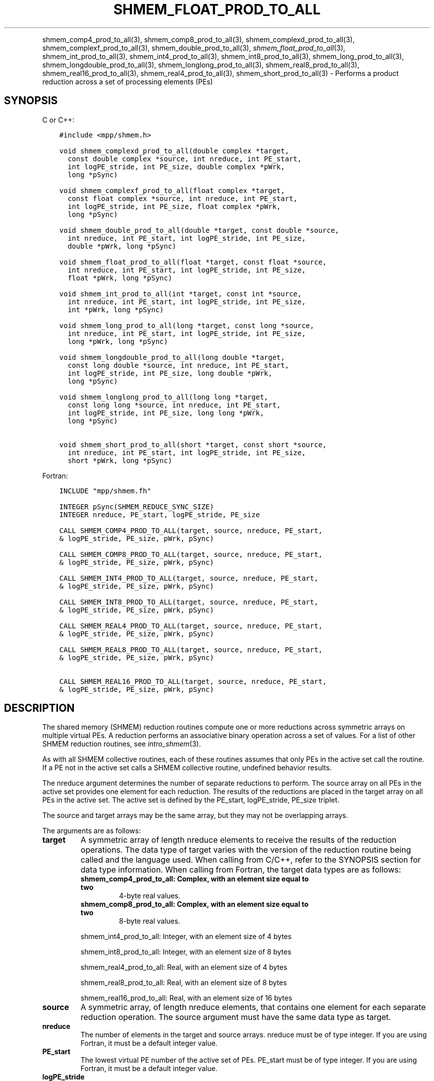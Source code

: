 .\" Man page generated from reStructuredText.
.
.TH "SHMEM_FLOAT_PROD_TO_ALL" "3" "Feb 20, 2022" "" "Open MPI"
.
.nr rst2man-indent-level 0
.
.de1 rstReportMargin
\\$1 \\n[an-margin]
level \\n[rst2man-indent-level]
level margin: \\n[rst2man-indent\\n[rst2man-indent-level]]
-
\\n[rst2man-indent0]
\\n[rst2man-indent1]
\\n[rst2man-indent2]
..
.de1 INDENT
.\" .rstReportMargin pre:
. RS \\$1
. nr rst2man-indent\\n[rst2man-indent-level] \\n[an-margin]
. nr rst2man-indent-level +1
.\" .rstReportMargin post:
..
.de UNINDENT
. RE
.\" indent \\n[an-margin]
.\" old: \\n[rst2man-indent\\n[rst2man-indent-level]]
.nr rst2man-indent-level -1
.\" new: \\n[rst2man-indent\\n[rst2man-indent-level]]
.in \\n[rst2man-indent\\n[rst2man-indent-level]]u
..
.INDENT 0.0
.INDENT 3.5
.UNINDENT
.UNINDENT
.sp
shmem_comp4_prod_to_all(3), shmem_comp8_prod_to_all(3),
shmem_complexd_prod_to_all(3), shmem_complexf_prod_to_all(3),
shmem_double_prod_to_all(3), \fI\%shmem_float_prod_to_all\fP(3),
shmem_int_prod_to_all(3), shmem_int4_prod_to_all(3),
shmem_int8_prod_to_all(3), shmem_long_prod_to_all(3),
shmem_longdouble_prod_to_all(3), shmem_longlong_prod_to_all(3),
shmem_real8_prod_to_all(3), shmem_real16_prod_to_all(3),
shmem_real4_prod_to_all(3), shmem_short_prod_to_all(3) \-
Performs a product reduction across a set of processing elements (PEs)
.SH SYNOPSIS
.sp
C or C++:
.INDENT 0.0
.INDENT 3.5
.sp
.nf
.ft C
#include <mpp/shmem.h>

void shmem_complexd_prod_to_all(double complex *target,
  const double complex *source, int nreduce, int PE_start,
  int logPE_stride, int PE_size, double complex *pWrk,
  long *pSync)

void shmem_complexf_prod_to_all(float complex *target,
  const float complex *source, int nreduce, int PE_start,
  int logPE_stride, int PE_size, float complex *pWrk,
  long *pSync)

void shmem_double_prod_to_all(double *target, const double *source,
  int nreduce, int PE_start, int logPE_stride, int PE_size,
  double *pWrk, long *pSync)

void shmem_float_prod_to_all(float *target, const float *source,
  int nreduce, int PE_start, int logPE_stride, int PE_size,
  float *pWrk, long *pSync)

void shmem_int_prod_to_all(int *target, const int *source,
  int nreduce, int PE_start, int logPE_stride, int PE_size,
  int *pWrk, long *pSync)

void shmem_long_prod_to_all(long *target, const long *source,
  int nreduce, int PE_start, int logPE_stride, int PE_size,
  long *pWrk, long *pSync)

void shmem_longdouble_prod_to_all(long double *target,
  const long double *source, int nreduce, int PE_start,
  int logPE_stride, int PE_size, long double *pWrk,
  long *pSync)

void shmem_longlong_prod_to_all(long long *target,
  const long long *source, int nreduce, int PE_start,
  int logPE_stride, int PE_size, long long *pWrk,
  long *pSync)

void shmem_short_prod_to_all(short *target, const short *source,
  int nreduce, int PE_start, int logPE_stride, int PE_size,
  short *pWrk, long *pSync)
.ft P
.fi
.UNINDENT
.UNINDENT
.sp
Fortran:
.INDENT 0.0
.INDENT 3.5
.sp
.nf
.ft C
INCLUDE "mpp/shmem.fh"

INTEGER pSync(SHMEM_REDUCE_SYNC_SIZE)
INTEGER nreduce, PE_start, logPE_stride, PE_size

CALL SHMEM_COMP4_PROD_TO_ALL(target, source, nreduce, PE_start,
& logPE_stride, PE_size, pWrk, pSync)

CALL SHMEM_COMP8_PROD_TO_ALL(target, source, nreduce, PE_start,
& logPE_stride, PE_size, pWrk, pSync)

CALL SHMEM_INT4_PROD_TO_ALL(target, source, nreduce, PE_start,
& logPE_stride, PE_size, pWrk, pSync)

CALL SHMEM_INT8_PROD_TO_ALL(target, source, nreduce, PE_start,
& logPE_stride, PE_size, pWrk, pSync)

CALL SHMEM_REAL4_PROD_TO_ALL(target, source, nreduce, PE_start,
& logPE_stride, PE_size, pWrk, pSync)

CALL SHMEM_REAL8_PROD_TO_ALL(target, source, nreduce, PE_start,
& logPE_stride, PE_size, pWrk, pSync)

CALL SHMEM_REAL16_PROD_TO_ALL(target, source, nreduce, PE_start,
& logPE_stride, PE_size, pWrk, pSync)
.ft P
.fi
.UNINDENT
.UNINDENT
.SH DESCRIPTION
.sp
The shared memory (SHMEM) reduction routines compute one or more
reductions across symmetric arrays on multiple virtual PEs. A reduction
performs an associative binary operation across a set of values. For a
list of other SHMEM reduction routines, see \fIintro_shmem\fP(3).
.sp
As with all SHMEM collective routines, each of these routines assumes
that only PEs in the active set call the routine. If a PE not in the
active set calls a SHMEM collective routine, undefined behavior results.
.sp
The nreduce argument determines the number of separate reductions to
perform. The source array on all PEs in the active set provides one
element for each reduction. The results of the reductions are placed in
the target array on all PEs in the active set. The active set is defined
by the PE_start, logPE_stride, PE_size triplet.
.sp
The source and target arrays may be the same array, but they may not be
overlapping arrays.
.sp
The arguments are as follows:
.INDENT 0.0
.TP
.B target
A symmetric array of length nreduce elements to receive the results
of the reduction operations. The data type of target varies with the
version of the reduction routine being called and the language used.
When calling from C/C++, refer to the SYNOPSIS section for data type
information. When calling from Fortran, the target data types are as
follows:
.INDENT 7.0
.TP
.B shmem_comp4_prod_to_all: Complex, with an element size equal to two
4\-byte real values.
.TP
.B shmem_comp8_prod_to_all: Complex, with an element size equal to two
8\-byte real values.
.UNINDENT
.sp
shmem_int4_prod_to_all: Integer, with an element size of 4 bytes
.sp
shmem_int8_prod_to_all: Integer, with an element size of 8 bytes
.sp
shmem_real4_prod_to_all: Real, with an element size of 4 bytes
.sp
shmem_real8_prod_to_all: Real, with an element size of 8 bytes
.sp
shmem_real16_prod_to_all: Real, with an element size of 16 bytes
.TP
.B source
A symmetric array, of length nreduce elements, that contains one
element for each separate reduction operation. The source argument
must have the same data type as target.
.TP
.B nreduce
The number of elements in the target and source arrays. nreduce must
be of type integer. If you are using Fortran, it must be a default
integer value.
.TP
.B PE_start
The lowest virtual PE number of the active set of PEs. PE_start must
be of type integer. If you are using Fortran, it must be a default
integer value.
.TP
.B logPE_stride
The log (base 2) of the stride between consecutive virtual PE numbers
in the active set. logPE_stride must be of type integer. If you are
using Fortran, it must be a default integer value.
.TP
.B PE_size
The number of PEs in the active set. PE_size must be of type integer.
If you are using Fortran, it must be a default integer value.
.TP
.B pWrk
A symmetric work array. The pWrk argument must have the same data
type as target. In C/C++, this contains max(nreduce/2 + 1,
_SHMEM_REDUCE_MIN_WRKDATA_SIZE) elements. In Fortran, this contains
max(nreduce/2 + 1, SHMEM_REDUCE_MIN_WRKDATA_SIZE) elements.
.TP
.B pSync
A symmetric work array. In C/C++, pSync is of type long and size
_SHMEM_REDUCE_SYNC_SIZE. In Fortran, pSync is of type integer and
size SHMEM_REDUCE_SYNC_SIZE. If you are using Fortran, it must be a
default integer value. Before any of the PEs in the active set enter
the reduction routine, every element of this array must be
initialized with the value _SHMEM_SYNC_VALUE (in C/C++) or
SHMEM_SYNC_VALUE (in Fortran).
.UNINDENT
.sp
The values of arguments nreduce, PE_start, logPE_stride, and PE_size
must be equal on all PEs in the active set. The same target and source
arrays, and the same pWrk and pSync work arrays, must be passed to all
PEs in the active set. Before any PE calls a reduction routine, you must
ensure that the following conditions exist (synchronization via a
barrier or some other method is often needed to ensure this): The pWrk
and pSync arrays on all PEs in the active set are not still in use from
a prior call to a collective SHMEM routine. The target array on all PEs
in the active set is ready to accept the results of the reduction.
.sp
Upon return from a reduction routine, the following are true for the
local PE: The target array is updated. The values in the pSync array are
restored to the original values.
.SH NOTES
.sp
The terms collective, symmetric, and cache aligned are defined in
\fIintro_shmem\fP(3). All SHMEM reduction routines reset the values in
pSync before they return, so a particular pSync buffer need only be
initialized the first time it is used.
.sp
You must ensure that the pSync array is not being updated on any PE in
the active set while any of the PEs participate in processing of a SHMEM
reduction routine. Be careful of the following situations: If the pSync
array is initialized at run time, some type of synchronization is needed
to ensure that all PEs in the working set have initialized pSync before
any of them enter a SHMEM routine called with the pSync synchronization
array. A pSync or pWrk array can be reused in a subsequent reduction
routine call only if none of the PEs in the active set are still
processing a prior reduction routine call that used the same pSync or
pWrk arrays. In general, this can be assured only by doing some type of
synchronization. However, in the special case of reduction routines
being called with the same active set, you can allocate two pSync and
pWrk arrays and alternate between them on successive calls.
.SH EXAMPLES
.sp
\fBExample 1:\fP This Fortran example statically initializes the pSync
array and finds the product of the real variable FOO across all the even
PEs.
.INDENT 0.0
.INDENT 3.5
.sp
.nf
.ft C
INCLUDE "mpp/shmem.fh"

INTEGER PSYNC(SHMEM_REDUCE_SYNC_SIZE)
DATA PSYNC /SHMEM_REDUCE_SYNC_SIZE*SHMEM_SYNC_VALUE/
PARAMETER (NR=1)
REAL FOO, FOOPROD, PWRK(MAX(NR/2+1,SHMEM_REDUCE_MIN_WRKDATA_SIZE))
COMMON /COM/ FOO, FOOPROD, PWRK
INTRINSIC MY_PE

IF ( MOD(MY_PE(),2) .EQ. 0) THEN
  CALL SHMEM_COMP8_PROD_TO_ALL(FOOPROD, FOO, NR, 0, 1, N$PES/2,
  & PWRK, PSYNC)
  PRINT *, \(aqResult on PE \(aq, MY_PE(), \(aq is \(aq, FOOPROD
ENDIF
.ft P
.fi
.UNINDENT
.UNINDENT
.sp
\fBExample 2:\fP Consider the following C/C++ call:
.INDENT 0.0
.INDENT 3.5
.sp
.nf
.ft C
shmem_short_prod_to_all(target, source, 3, 0, 0, 8, pwrk, psync);
.ft P
.fi
.UNINDENT
.UNINDENT
.sp
The preceding call is more efficient, but semantically equivalent to,
the combination of the following calls:
.INDENT 0.0
.INDENT 3.5
.sp
.nf
.ft C
shmem_short_prod_to_all(&(target[0]), &(source[0]), 1, 0, 0, 8,
  pwrk1, psync1);
shmem_short_prod_to_all(&(target[1]), &(source[1]), 1, 0, 0, 8,
  pwrk2, psync2);
shmem_short_prod_to_all(&(target[2]), &(source[2]), 1, 0, 0, 8,
  pwrk1, psync1);
.ft P
.fi
.UNINDENT
.UNINDENT
.sp
Note that two sets of pWrk and pSync arrays are used alternately because
no synchronization is done between calls.
.sp
\fBSEE ALSO:\fP
.INDENT 0.0
.INDENT 3.5
\fIintro_shmem\fP(3)
.UNINDENT
.UNINDENT
.SH COPYRIGHT
2020, The Open MPI Community
.\" Generated by docutils manpage writer.
.
